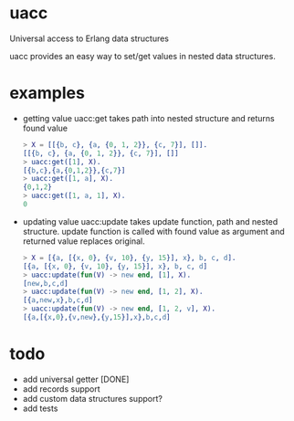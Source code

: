 * uacc
Universal access to Erlang data structures

uacc provides an easy way to set/get values in nested data structures.


* examples
  - getting value
    uacc:get takes path into nested structure and returns found value
    #+BEGIN_SRC erlang
      > X = [[{b, c}, {a, {0, 1, 2}}, {c, 7}], []].
      [[{b, c}, {a, {0, 1, 2}}, {c, 7}], []]
      > uacc:get([1], X).
      [{b,c},{a,{0,1,2}},{c,7}]
      > uacc:get([1, a], X).
      {0,1,2}
      > uacc:get([1, a, 1], X).
      0
    #+END_SRC

  - updating value
    uacc:update takes update function, path and nested structure.
    update function is called with found value as argument and returned value replaces original.
    #+BEGIN_SRC erlang
      > X = [{a, [{x, 0}, {v, 10}, {y, 15}], x}, b, c, d].
      [{a, [{x, 0}, {v, 10}, {y, 15}], x}, b, c, d]
      > uacc:update(fun(V) -> new end, [1], X).
      [new,b,c,d]
      > uacc:update(fun(V) -> new end, [1, 2], X).
      [{a,new,x},b,c,d]
      > uacc:update(fun(V) -> new end, [1, 2, v], X).
      [{a,[{x,0},{v,new},{y,15}],x},b,c,d]
    #+END_SRC

*  todo
  * add universal getter [DONE]
  * add records support
  * add custom data structures support?
  * add tests
